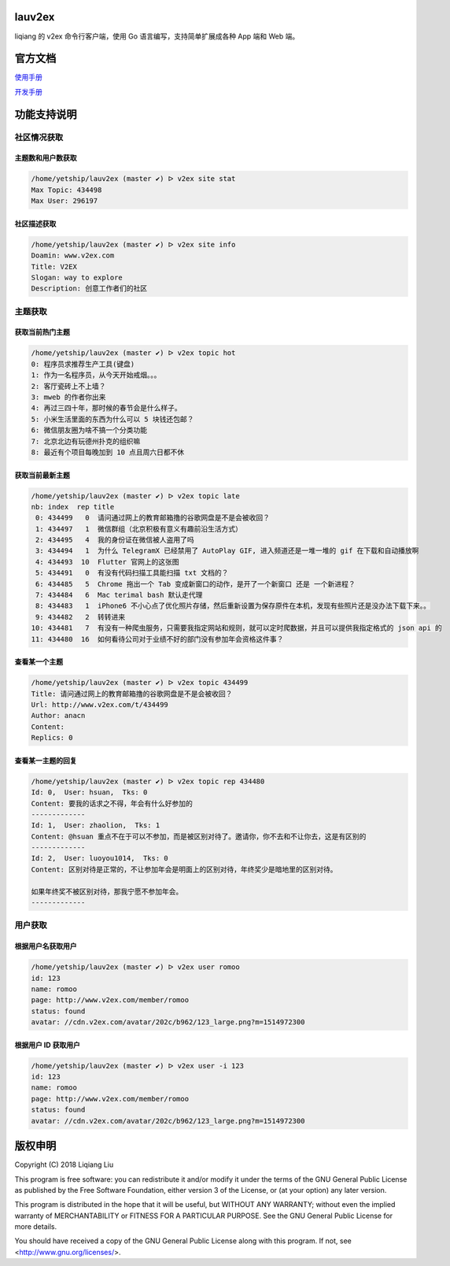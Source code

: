 lauv2ex
=======

liqiang 的 v2ex 命令行客户端，使用 Go 语言编写，支持简单扩展成各种 App 端和 Web 端。

官方文档
========

`使用手册 <https://liqiang.io/opensource/go/v2ex>`_

`开发手册 <https://liqiang.io/opensource/go/v2ex/dev>`_

功能支持说明
============

社区情况获取
------------------

主题数和用户数获取
^^^^^^^^^^^^^^^^^^^^^
.. code-block:: shell

    /home/yetship/lauv2ex (master ✔) ᐅ v2ex site stat
    Max Topic: 434498
    Max User: 296197

社区描述获取
^^^^^^^^^^^^^^^^^^^^^
.. code-block:: shell

    /home/yetship/lauv2ex (master ✔) ᐅ v2ex site info
    Doamin: www.v2ex.com
    Title: V2EX
    Slogan: way to explore
    Description: 创意工作者们的社区

主题获取
----------------

获取当前热门主题
^^^^^^^^^^^^^^^^

.. code-block:: shell

    /home/yetship/lauv2ex (master ✔) ᐅ v2ex topic hot
    0: 程序员求推荐生产工具(键盘)
    1: 作为一名程序员，从今天开始戒烟。。。
    2: 客厅瓷砖上不上墙？
    3: mweb 的作者你出来
    4: 再过三四十年，那时候的春节会是什么样子。
    5: 小米生活里面的东西为什么可以 5 块钱还包邮？
    6: 微信朋友圈为啥不搞一个分类功能
    7: 北京北边有玩德州扑克的组织嘛
    8: 最近有个项目每晚加到 10 点且周六日都不休

获取当前最新主题
^^^^^^^^^^^^^^^^

.. code-block:: shell

    /home/yetship/lauv2ex (master ✔) ᐅ v2ex topic late
    nb: index  rep title
     0: 434499   0  请问通过网上的教育邮箱撸的谷歌网盘是不是会被收回？
     1: 434497   1  微信群组（北京积极有意义有趣前沿生活方式）
     2: 434495   4  我的身份证在微信被人盗用了吗
     3: 434494   1  为什么 TelegramX 已经禁用了 AutoPlay GIF, 进入频道还是一堆一堆的 gif 在下载和自动播放啊
     4: 434493  10  Flutter 官网上的这张图
     5: 434491   0  有没有代码扫描工具能扫描 txt 文档的？
     6: 434485   5  Chrome 拖出一个 Tab 变成新窗口的动作，是开了一个新窗口 还是 一个新进程？
     7: 434484   6  Mac terimal bash 默认走代理
     8: 434483   1  iPhone6 不小心点了优化照片存储，然后重新设置为保存原件在本机，发现有些照片还是没办法下载下来。。
     9: 434482   2  转转进来
    10: 434481   7  有没有一种爬虫服务，只需要我指定网站和规则，就可以定时爬数据，并且可以提供我指定格式的 json api 的
    11: 434480  16  如何看待公司对于业绩不好的部门没有参加年会资格这件事？

查看某一个主题
^^^^^^^^^^^^^^

.. code-block:: shell

    /home/yetship/lauv2ex (master ✔) ᐅ v2ex topic 434499
    Title: 请问通过网上的教育邮箱撸的谷歌网盘是不是会被收回？
    Url: http://www.v2ex.com/t/434499
    Author: anacn
    Content:
    Replics: 0

查看某一主题的回复
^^^^^^^^^^^^^^^^^^

.. code-block:: shell

    /home/yetship/lauv2ex (master ✔) ᐅ v2ex topic rep 434480
    Id: 0,  User: hsuan,  Tks: 0
    Content: 要我的话求之不得，年会有什么好参加的
    -------------
    Id: 1,  User: zhaolion,  Tks: 1
    Content: @hsuan 重点不在于可以不参加，而是被区别对待了。邀请你，你不去和不让你去，这是有区别的
    -------------
    Id: 2,  User: luoyou1014,  Tks: 0
    Content: 区别对待是正常的，不让参加年会是明面上的区别对待，年终奖少是暗地里的区别对待。

    如果年终奖不被区别对待，那我宁愿不参加年会。
    -------------

用户获取
--------

根据用户名获取用户
^^^^^^^^^^^^^^^^^^

.. code-block:: shell

    /home/yetship/lauv2ex (master ✔) ᐅ v2ex user romoo
    id: 123
    name: romoo
    page: http://www.v2ex.com/member/romoo
    status: found
    avatar: //cdn.v2ex.com/avatar/202c/b962/123_large.png?m=1514972300

根据用户 ID 获取用户
^^^^^^^^^^^^^^^^^^^^

.. code-block:: shell

    /home/yetship/lauv2ex (master ✔) ᐅ v2ex user -i 123
    id: 123
    name: romoo
    page: http://www.v2ex.com/member/romoo
    status: found
    avatar: //cdn.v2ex.com/avatar/202c/b962/123_large.png?m=1514972300

版权申明
========

Copyright (C) 2018  Liqiang Liu

This program is free software: you can redistribute it and/or modify
it under the terms of the GNU General Public License as published by
the Free Software Foundation, either version 3 of the License, or
(at your option) any later version.

This program is distributed in the hope that it will be useful,
but WITHOUT ANY WARRANTY; without even the implied warranty of
MERCHANTABILITY or FITNESS FOR A PARTICULAR PURPOSE.  See the
GNU General Public License for more details.

You should have received a copy of the GNU General Public License
along with this program.  If not, see <http://www.gnu.org/licenses/>.